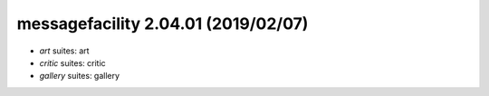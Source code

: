 messagefacility 2.04.01 (2019/02/07)
------------------------------------
* *art* suites: art
* *critic* suites: critic
* *gallery* suites: gallery

